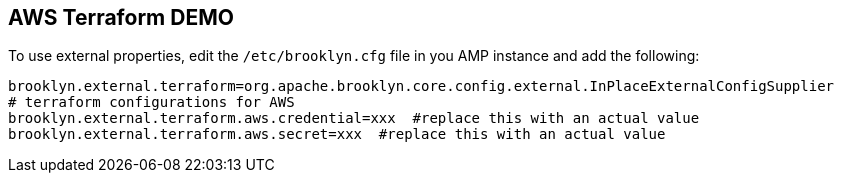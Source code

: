 == AWS Terraform DEMO

To use external properties, edit the `/etc/brooklyn.cfg` file in you AMP instance and add the following:

[source, bash]
----
brooklyn.external.terraform=org.apache.brooklyn.core.config.external.InPlaceExternalConfigSupplier
# terraform configurations for AWS
brooklyn.external.terraform.aws.credential=xxx  #replace this with an actual value
brooklyn.external.terraform.aws.secret=xxx  #replace this with an actual value
----
